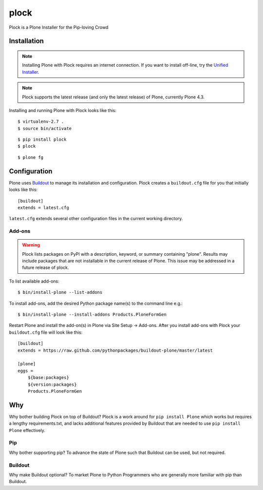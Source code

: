 plock
=====

Plock is a Plone Installer for the Pip-loving Crowd

Installation
------------

.. Note:: Installing Plone with Plock requires an internet connection. If you want to install off-line, try the `Unified Installer <http://plone.org/download>`_.

.. Note:: Plock supports the latest release (and only the latest release) of Plone, currently Plone 4.3.

Installing and running Plone with Plock looks like this::

    $ virtualenv-2.7 .
    $ source bin/activate

::

    $ pip install plock
    $ plock

::

    $ plone fg

Configuration
-------------

Plone uses `Buildout <https://pypi.python.org/pypi/zc.buildout>`_ to manage its installation and configuration. Plock creates a ``buildout.cfg`` file for you that initially looks like this::

    [buildout]
    extends = latest.cfg

``latest.cfg`` extends several other configuration files in the current working directory.

Add-ons 
~~~~~~~

.. Warning:: Plock lists packages on PyPI with a description, keyword, or summary containing "plone". Results may include packages that are not installable in the current release of Plone. This issue may be addressed in a future release of plock.

To list available add-ons::

    $ bin/install-plone --list-addons

To install add-ons, add the desired Python package name(s) to the command line e.g.::

    $ bin/install-plone --install-addons Products.PloneFormGen

Restart Plone and install the add-on(s) in Plone via Site Setup -> Add-ons. After you install add-ons with Plock your ``buildout.cfg`` file will look like this::

    [buildout]
    extends = https://raw.github.com/pythonpackages/buildout-plone/master/latest

    [plone]
    eggs = 
        ${base:packages}
        ${version:packages}
        Products.PloneFormGen

Why
---

Why bother building Plock on top of Buildout? Plock is a work around for ``pip install Plone`` which works but requires a lengthy requirements.txt, and lacks additional features provided by Buildout that are needed to use ``pip install Plone`` effectively.

Pip
~~~

Why bother supporting pip? To advance the state of Plone such that Buildout can be used, but not required.

Buildout
~~~~~~~~

Why make Buildout optional? To market Plone to Python Programmers who are generally more familiar with pip than Buildout.
